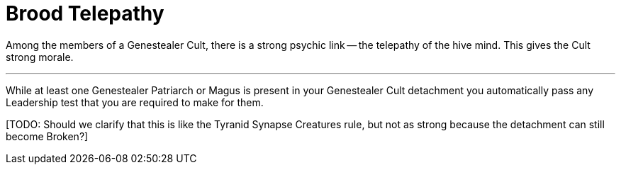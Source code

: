 = Brood Telepathy

Among the members of a Genestealer Cult, there is a strong psychic link -- the telepathy of the hive mind.
This gives the Cult strong morale.

---

While at least one Genestealer Patriarch or Magus is present in your Genestealer Cult detachment you automatically pass any Leadership test that you are required to make for them.

+[TODO: Should we clarify that this is like the Tyranid Synapse Creatures rule, but not as strong because the detachment can still become Broken?]+